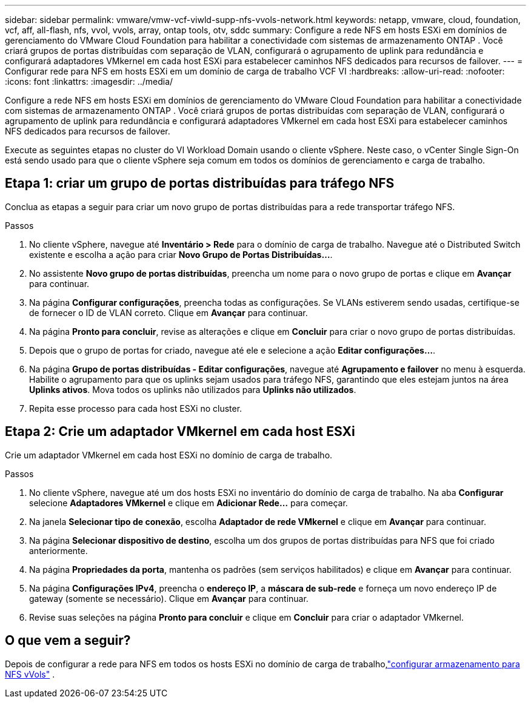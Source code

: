 ---
sidebar: sidebar 
permalink: vmware/vmw-vcf-viwld-supp-nfs-vvols-network.html 
keywords: netapp, vmware, cloud, foundation, vcf, aff, all-flash, nfs, vvol, vvols, array, ontap tools, otv, sddc 
summary: Configure a rede NFS em hosts ESXi em domínios de gerenciamento do VMware Cloud Foundation para habilitar a conectividade com sistemas de armazenamento ONTAP .  Você criará grupos de portas distribuídas com separação de VLAN, configurará o agrupamento de uplink para redundância e configurará adaptadores VMkernel em cada host ESXi para estabelecer caminhos NFS dedicados para recursos de failover. 
---
= Configurar rede para NFS em hosts ESXi em um domínio de carga de trabalho VCF VI
:hardbreaks:
:allow-uri-read: 
:nofooter: 
:icons: font
:linkattrs: 
:imagesdir: ../media/


[role="lead"]
Configure a rede NFS em hosts ESXi em domínios de gerenciamento do VMware Cloud Foundation para habilitar a conectividade com sistemas de armazenamento ONTAP .  Você criará grupos de portas distribuídas com separação de VLAN, configurará o agrupamento de uplink para redundância e configurará adaptadores VMkernel em cada host ESXi para estabelecer caminhos NFS dedicados para recursos de failover.

Execute as seguintes etapas no cluster do VI Workload Domain usando o cliente vSphere. Neste caso, o vCenter Single Sign-On está sendo usado para que o cliente vSphere seja comum em todos os domínios de gerenciamento e carga de trabalho.



== Etapa 1: criar um grupo de portas distribuídas para tráfego NFS

Conclua as etapas a seguir para criar um novo grupo de portas distribuídas para a rede transportar tráfego NFS.

.Passos
. No cliente vSphere, navegue até *Inventário > Rede* para o domínio de carga de trabalho.  Navegue até o Distributed Switch existente e escolha a ação para criar *Novo Grupo de Portas Distribuídas...*.
. No assistente *Novo grupo de portas distribuídas*, preencha um nome para o novo grupo de portas e clique em *Avançar* para continuar.
. Na página *Configurar configurações*, preencha todas as configurações. Se VLANs estiverem sendo usadas, certifique-se de fornecer o ID de VLAN correto. Clique em *Avançar* para continuar.
. Na página *Pronto para concluir*, revise as alterações e clique em *Concluir* para criar o novo grupo de portas distribuídas.
. Depois que o grupo de portas for criado, navegue até ele e selecione a ação *Editar configurações...*.
. Na página *Grupo de portas distribuídas - Editar configurações*, navegue até *Agrupamento e failover* no menu à esquerda. Habilite o agrupamento para que os uplinks sejam usados para tráfego NFS, garantindo que eles estejam juntos na área *Uplinks ativos*. Mova todos os uplinks não utilizados para *Uplinks não utilizados*.
. Repita esse processo para cada host ESXi no cluster.




== Etapa 2: Crie um adaptador VMkernel em cada host ESXi

Crie um adaptador VMkernel em cada host ESXi no domínio de carga de trabalho.

.Passos
. No cliente vSphere, navegue até um dos hosts ESXi no inventário do domínio de carga de trabalho. Na aba *Configurar* selecione *Adaptadores VMkernel* e clique em *Adicionar Rede...* para começar.
. Na janela *Selecionar tipo de conexão*, escolha *Adaptador de rede VMkernel* e clique em *Avançar* para continuar.
. Na página *Selecionar dispositivo de destino*, escolha um dos grupos de portas distribuídas para NFS que foi criado anteriormente.
. Na página *Propriedades da porta*, mantenha os padrões (sem serviços habilitados) e clique em *Avançar* para continuar.
. Na página *Configurações IPv4*, preencha o *endereço IP*, a *máscara de sub-rede* e forneça um novo endereço IP de gateway (somente se necessário). Clique em *Avançar* para continuar.
. Revise suas seleções na página *Pronto para concluir* e clique em *Concluir* para criar o adaptador VMkernel.




== O que vem a seguir?

Depois de configurar a rede para NFS em todos os hosts ESXi no domínio de carga de trabalho,link:vmw-vcf-viwld-supp-nfs-vvols-storage.html["configurar armazenamento para NFS vVols"] .
